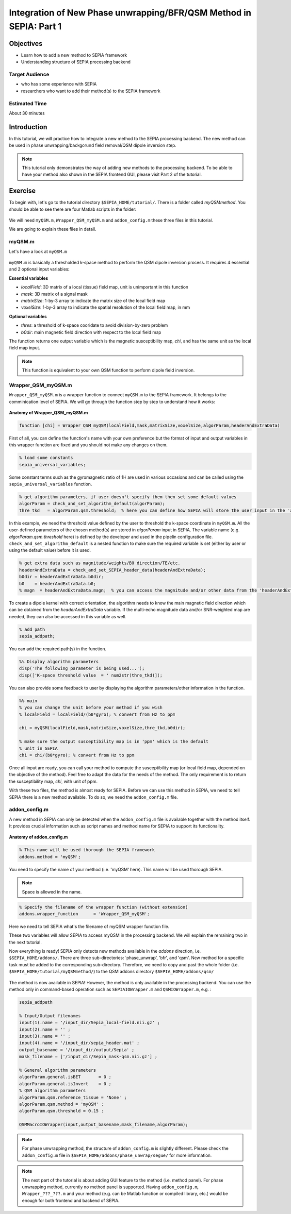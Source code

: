 .. _integration_method_part1-index:

Integration of New Phase unwrapping/BFR/QSM Method in SEPIA: Part 1
===================================================================

Objectives
----------

- Learn how to add a new method to SEPIA framework
- Understanding structure of SEPIA processing backend

Target Audience
^^^^^^^^^^^^^^^

- who has some experience with SEPIA
- researchers who want to add their method(s) to the SEPIA framework 

Estimated Time
^^^^^^^^^^^^^^

About 30 minutes

Introduction  
------------

In this tutorial, we will practice how to integrate a new method to the SEPIA processing backend. The new method can be used in phase unwrapping/backgorund field removal/QSM dipole inversion step.

.. note:: This tutorial only demonstrates the way of adding new methods to the processing backend. To be able to have your method also shown in the SEPIA frontend GUI, please visit Part 2 of the tutorial. 


Exercise
--------

To begin with, let's go to the tutorial directory ``$SEPIA_HOME/tutorial/``. There is a folder called *myQSMmethod*. You should be able to see there are four Matlab scripts in the folder:

.. figure:: images/figure01_files.png
   :align: center
   
We will need ``myQSM.m``, ``Wrapper_QSM_myQSM.m`` and ``addon_config.m`` these three files in this tutorial.

We are going to explain these files in detail.

myQSM.m
^^^^^^^

Let's have a look at ``myQSM.m``

.. figure:: images/figure02_myQSM.png
   :align: center

``myQSM.m`` is basically a thresholded k-space method to perform the QSM dipole inversion process. It requires 4 essential and 2 optional input variables:  

**Essential variables**

- *localField*: 3D matrix of a local (tissue) field map, unit is unimportant in this function
- *mask*: 3D matrix of a signal mask
- *matrixSize*: 1-by-3 array to indicate the matrix size of the local field map
- *voxelSize*: 1-by-3 array to indicate the spatial resolution of the local field map, in mm

**Optional variables**

- *thres*: a threshold of k-space cooridate to avoid division-by-zero problem
- *b0dir*: main magnetic field direction with respect to the local field map

The function returns one output variable which is the magnetic susceptibility map, *chi*, and has the same unit as the local field map input.

.. note:: This function is equivalent to your own QSM function to perform dipole field inversion.

Wrapper_QSM_myQSM.m
^^^^^^^^^^^^^^^^^^^

``Wrapper_QSM_myQSM.m`` is a wrapper function to connect ``myQSM.m`` to the SEPIA framework. It belongs to the comminication level of SEPIA. We will go through the function step by step to understand how it works:

.. figure:: images/figure03_WrapperQSMmyQSM.png
   :align: center

**Anatomy of Wrapper_QSM_myQSM.m**

.. code-block:: matlab

	function [chi] = Wrapper_QSM_myQSM(localField,mask,matrixSize,voxelSize,algorParam,headerAndExtraData)

First of all, you can define the function's name with your own preference but the format of input and output variables in this wrapper function are fixed and you should not make any changes on them.

.. code-block:: matlab

   % load some constants 
   sepia_universal_variables;

Some constant terms such as the gyromagnetic ratio of 1H are used in various occasions and can be called using the ``sepia_universal_variables`` function.

.. code-block:: matlab

   % get algorithm parameters, if user doesn't specify them then set some default values
   algorParam = check_and_set_algorithm_default(algorParam);
   thre_tkd   = algorParam.qsm.threshold;  % here you can define how SEPIA will store the user input in the 'algorParam' variable

In this example, we need the threshold value defined by the user to threshold the k-space coordinate in ``myQSM.m``. All the user-defined parameters of the chosen method(s) are stored in *algorParam* input in SEPIA. The variable name (e.g. *algorParam.qsm.threshold* here) is defined by the developer and used in the pipelin configuration file. ``check_and_set_algorithm_default`` is a nested function to make sure the required variable is set (either by user or using the default value) before it is used.

.. code-block:: matlab

   % get extra data such as magnitude/weights/B0 direction/TE/etc.
   headerAndExtraData = check_and_set_SEPIA_header_data(headerAndExtraData);
   b0dir = headerAndExtraData.b0dir;
   b0    = headerAndExtraData.b0;
   % magn  = headerAndExtraData.magn;  % you can access the magnitude and/or other data from the 'headerAndExtraData' variable

To create a dipole kernel with correct orientation, the algorithm needs to know the main magnetic field direction which can be obtained from the *headerAndExtraData* variable. If the multi-echo magnitude data and/or SNR-weighted map are needed, they can also be accessed in this variable as well.

.. code-block:: matlab

   % add path
   sepia_addpath;

You can add the required path(s) in the function. 

.. code-block:: matlab

   %% Display algorithm parameters
   disp('The following parameter is being used...');
   disp(['K-space threshold value  = ' num2str(thre_tkd)]);

You can also provide some feedback to user by displaying the algorithm parameters/other information in the function.

.. code-block:: matlab

   %% main
   % you can change the unit before your method if you wish
   % localField = localField/(b0*gyro); % convert from Hz to ppm

   chi = myQSM(localField,mask,matrixSize,voxelSize,thre_tkd,b0dir);
         
   % make sure the output susceptibility map is in 'ppm' which is the default
   % unit in SEPIA
   chi = chi/(b0*gyro); % convert from Hz to ppm

Once all input are ready, you can call your method to compute the susceptibility map (or local field map, depended on the objective of the method). Feel free to adapt the data for the needs of the method. The only requirement is to return the susceptibility map, *chi*, with unit of ppm.

With these two files, the method is almost ready for SEPIA. Before we can use this method in SEPIA, we need to tell SEPIA there is a new method available. To do so, we need the ``addon_config.m`` file.

addon_config.m
^^^^^^^^^^^^^^

A new method in SEPIA can only be detected when the ``addon_config.m`` file is available together with the method itself. It provides crucial information such as script names and method name for SEPIA to support its functionality.

.. figure:: images/figure04_addon_config.png
   :align: center

**Anatomy of addon_config.m**

.. code-block:: matlab

   % This name will be used thorough the SEPIA framework
   addons.method = 'myQSM';

You need to specify the name of your method (i.e. 'myQSM' here). This name will be used thorough SEPIA.

.. note:: Space is allowed in the name.

.. code-block:: matlab

   % Specify the filename of the wrapper function (without extension)
   addons.wrapper_function	= 'Wrapper_QSM_myQSM';

Here we need to tell SEPIA what's the filename of myQSM wrapper function file.

These two variables will allow SEPIA to access myQSM in the processing backend. We will explain the remaining two in the next tutorial.

Now everything is ready! SEPIA only detects new methods available in the *addons* direction, i.e. ``$SEPIA_HOME/addons/``. There are three sub-directories: 'phase_unwrap', 'bfr', and 'qsm'. New method for a specific task must be added to the corresponding sub-directory. Therefore, we need to copy and past the whole folder (i.e. ``$SEPIA_HOME/tutorial/myQSMmethod/``) to the QSM addons directory ``$SEPIA_HOME/addons/qsm/``

.. figure:: images/figure05_move_directory.png
   :align: center

The method is now available in SEPIA! However, the method is only available in the processing backend. You can use the method only in command-based operation such as ``SEPIAIOWrapper.m`` and ``QSMIOWrapper.m``, e.g. :

.. code-block:: matlab

   sepia_addpath

   % Input/Output filenames
   input(1).name = '/input_dir/Sepia_local-field.nii.gz' ;
   input(2).name = '' ;
   input(3).name = '' ;
   input(4).name = '/input_dir/sepia_header.mat' ;
   output_basename = '/input_dir/output/Sepia' ;
   mask_filename = ['/input_dir/Sepia_mask-qsm.nii.gz'] ;

   % General algorithm parameters
   algorParam.general.isBET       = 0 ;
   algorParam.general.isInvert    = 0 ;
   % QSM algorithm parameters
   algorParam.qsm.reference_tissue = 'None' ;
   algorParam.qsm.method = 'myQSM' ;
   algorParam.qsm.threshold = 0.15 ;

   QSMMacroIOWrapper(input,output_basename,mask_filename,algorParam);

.. note:: For phase unwrapping method, the structure of ``addon_config.m`` is slightly different. Please check the ``addon_config.m`` file in ``$SEPIA_HOME/addons/phase_unwrap/segue/`` for more information. 

.. note:: The next part of the tutorial is about adding GUI feature to the method (i.e. method panel). For phase unwrapping method, currently no method panel is supported. Having ``addon_config.m``, ``Wrapper_???_???.m`` and your method (e.g. can be Matlab function or compiled library, etc.) would be enough for both frontend and backend of SEPIA.

